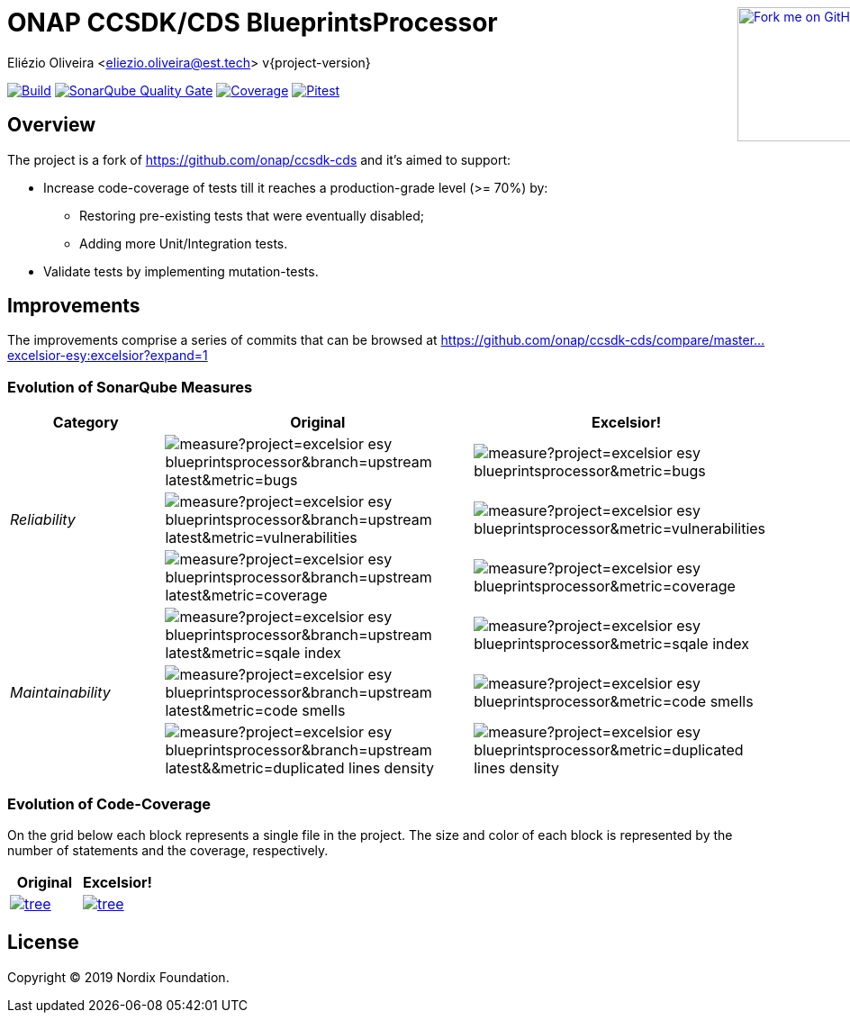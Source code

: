 :doctype: book

ifndef::env-github[]
++++
<div style="position:relative;min-width:960px">
<a href=" https://github.com/excelsior-esy/blueprintsprocessor"><img width="149" height="149" src="https://github.blog/wp-content/uploads/2008/12/forkme_right_darkblue_121621.png?resize=149%2C149" class="attachment-full size-full" alt="Fork me on GitHub" data-recalc-dims="1" style=" position: absolute;right:0;top:0"></a>
</div>
++++
endif::[]

= ONAP CCSDK/CDS BlueprintsProcessor
Eliézio Oliveira <eliezio.oliveira@est.tech>
v{project-version}

image:https://travis-ci.org/excelsior-esy/blueprintsprocessor.svg?branch=master[Build, link="https://travis-ci.org/excelsior-esy/blueprintsprocessor"]
image:https://sonarcloud.io/api/project_badges/measure?project=excelsior-esy_blueprintsprocessor&metric=alert_status[SonarQube Quality Gate, link="https://sonarcloud.io/dashboard?id=excelsior-esy_blueprintsprocessor"]
image:https://sonarcloud.io/api/project_badges/measure?project=excelsior-esy_blueprintsprocessor&metric=coverage[Coverage, link="https://sonarcloud.io/project/activity?custom_metrics=coverage&graph=custom&id=excelsior-esy_blueprintsprocessor"]
image:https://img.shields.io/endpoint.svg?url=https://excelsior-esy.github.io/blueprintsprocessor/pitest/shields.json[Pitest, link="https://excelsior-esy.github.io/blueprintsprocessor/pitest/"]

== Overview

The project is a fork of https://github.com/onap/ccsdk-cds and it's aimed to support:

* Increase code-coverage of tests till it reaches a production-grade level (>= 70%) by:
** Restoring pre-existing tests that were eventually disabled;
** Adding more Unit/Integration tests.
* Validate tests by implementing mutation-tests.

== Improvements

The improvements comprise a series of commits that can be browsed at
https://github.com/onap/ccsdk-cds/compare/master...excelsior-esy:excelsior?expand=1

=== Evolution of SonarQube Measures

[cols="1,2,2",options="header"]
|===
| Category
>| Original
>| Excelsior!

.3+.^e| Reliability
>| image:https://sonarcloud.io/api/project_badges/measure?project=excelsior-esy_blueprintsprocessor&branch=upstream-latest&metric=bugs[]
>| image:https://sonarcloud.io/api/project_badges/measure?project=excelsior-esy_blueprintsprocessor&metric=bugs[]

>| image:https://sonarcloud.io/api/project_badges/measure?project=excelsior-esy_blueprintsprocessor&branch=upstream-latest&metric=vulnerabilities[]
>| image:https://sonarcloud.io/api/project_badges/measure?project=excelsior-esy_blueprintsprocessor&metric=vulnerabilities[]

>| image:https://sonarcloud.io/api/project_badges/measure?project=excelsior-esy_blueprintsprocessor&branch=upstream-latest&metric=coverage[]
>| image:https://sonarcloud.io/api/project_badges/measure?project=excelsior-esy_blueprintsprocessor&metric=coverage[]

.3+.^e| Maintainability
>| image:https://sonarcloud.io/api/project_badges/measure?project=excelsior-esy_blueprintsprocessor&branch=upstream-latest&metric=sqale_index[]
>| image:https://sonarcloud.io/api/project_badges/measure?project=excelsior-esy_blueprintsprocessor&metric=sqale_index[]

>| image:https://sonarcloud.io/api/project_badges/measure?project=excelsior-esy_blueprintsprocessor&branch=upstream-latest&metric=code_smells[]
>| image:https://sonarcloud.io/api/project_badges/measure?project=excelsior-esy_blueprintsprocessor&metric=code_smells[]

>| image:https://sonarcloud.io/api/project_badges/measure?project=excelsior-esy_blueprintsprocessor&branch=upstream-latest&&metric=duplicated_lines_density[]
>| image:https://sonarcloud.io/api/project_badges/measure?project=excelsior-esy_blueprintsprocessor&metric=duplicated_lines_density[]
|===

=== Evolution of Code-Coverage

On the grid below each block represents a single file in the project.
The size and color of each block is represented by the number of statements and the coverage, respectively.

[cols="2*^",options="header"]
|===
| Original
| Excelsior!

|image:https://codecov.io/gh/excelsior-esy/blueprintsprocessor/branch/upstream-latest/graphs/tree.svg[link="https://codecov.io/gh/excelsior-esy/blueprintsprocessor/branch/upstream-latest/graphs/tree.svg"]
|image:https://codecov.io/gh/excelsior-esy/blueprintsprocessor/branch/master/graphs/tree.svg[link="https://codecov.io/gh/excelsior-esy/blueprintsprocessor/branch/master/graphs/tree.svg"]
|===

== License

Copyright (C) 2019 Nordix Foundation.